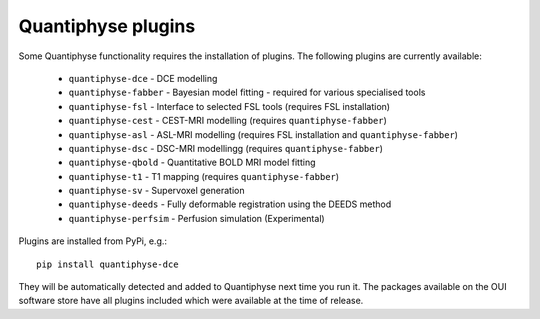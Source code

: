 .. _plugins:

Quantiphyse plugins
===================

Some Quantiphyse functionality requires the installation of plugins. The following plugins are currently available:

 - ``quantiphyse-dce`` - DCE modelling
 - ``quantiphyse-fabber`` - Bayesian model fitting - required for various specialised tools
 - ``quantiphyse-fsl`` - Interface to selected FSL tools (requires FSL installation)
 - ``quantiphyse-cest`` - CEST-MRI modelling (requires ``quantiphyse-fabber``)
 - ``quantiphyse-asl`` - ASL-MRI modelling (requires FSL installation and ``quantiphyse-fabber``)
 - ``quantiphyse-dsc`` - DSC-MRI modellingg (requires ``quantiphyse-fabber``)
 - ``quantiphyse-qbold`` - Quantitative BOLD MRI model fitting
 - ``quantiphyse-t1`` - T1 mapping (requires ``quantiphyse-fabber``)
 - ``quantiphyse-sv`` - Supervoxel generation
 - ``quantiphyse-deeds`` - Fully deformable registration using the DEEDS method
 - ``quantiphyse-perfsim`` - Perfusion simulation (Experimental)

Plugins are installed from PyPi, e.g.::

    pip install quantiphyse-dce

They will be automatically detected and added to Quantiphyse next time you run it. The packages
available on the OUI software store have all plugins included which were available at the 
time of release.
